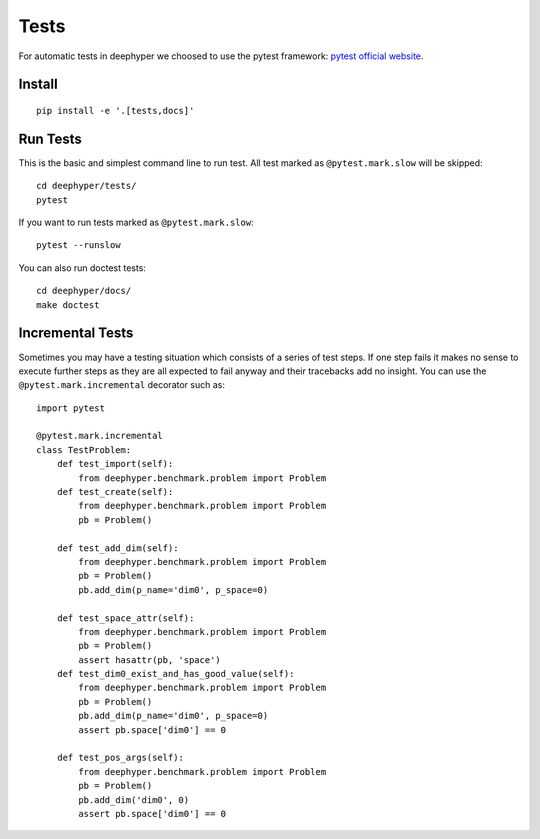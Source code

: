 Tests
*****

For automatic tests in deephyper we choosed to use the pytest framework: `pytest official website <https://docs.pytest.org/en/latest/index.html>`_.


Install
=======

::

    pip install -e '.[tests,docs]'

Run Tests
=========

This is the basic and simplest command line to run test.
All test marked as ``@pytest.mark.slow`` will be skipped::

    cd deephyper/tests/
    pytest

If you want to run tests marked as ``@pytest.mark.slow``::

    pytest --runslow

You can also run doctest tests::

    cd deephyper/docs/
    make doctest

Incremental Tests
=================

Sometimes you may have a testing situation which consists of a series of
test steps. If one step fails it makes no sense to execute further steps
as they are all expected to fail anyway and their tracebacks add no insight.
You can use the ``@pytest.mark.incremental`` decorator such as:

::

    import pytest

    @pytest.mark.incremental
    class TestProblem:
        def test_import(self):
            from deephyper.benchmark.problem import Problem
        def test_create(self):
            from deephyper.benchmark.problem import Problem
            pb = Problem()

        def test_add_dim(self):
            from deephyper.benchmark.problem import Problem
            pb = Problem()
            pb.add_dim(p_name='dim0', p_space=0)

        def test_space_attr(self):
            from deephyper.benchmark.problem import Problem
            pb = Problem()
            assert hasattr(pb, 'space')
        def test_dim0_exist_and_has_good_value(self):
            from deephyper.benchmark.problem import Problem
            pb = Problem()
            pb.add_dim(p_name='dim0', p_space=0)
            assert pb.space['dim0'] == 0

        def test_pos_args(self):
            from deephyper.benchmark.problem import Problem
            pb = Problem()
            pb.add_dim('dim0', 0)
            assert pb.space['dim0'] == 0

